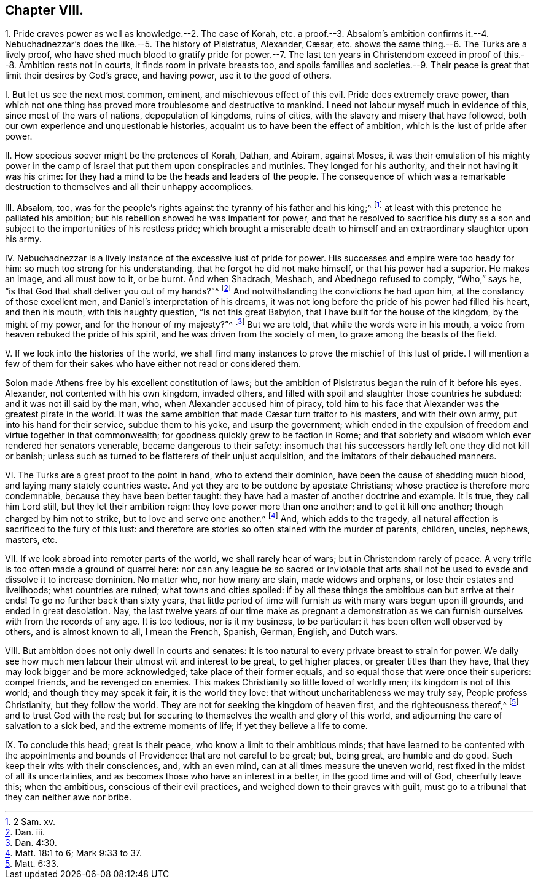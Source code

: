 == Chapter VIII.

1+++.+++ Pride craves power as well as knowledge.--2. The case of Korah,
etc. a proof.--3. Absalom`'s ambition confirms it.--4. Nebuchadnezzar`'s
does the like.--5. The history of Pisistratus,
// lint-disable invalid-characters "æ"
Alexander, Cæsar, etc. shows the same thing.--6. The Turks are a lively proof,
who have shed much blood to gratify pride for power.--7. The last ten years in
Christendom exceed in proof of this.--8. Ambition rests not in courts,
it finds room in private breasts too,
and spoils families and societies.--9. Their peace
is great that limit their desires by God`'s grace,
and having power, use it to the good of others.

I+++.+++ But let us see the next most common, eminent, and mischievous effect of this evil.
Pride does extremely crave power,
than which not one thing has proved more troublesome and destructive to mankind.
I need not labour myself much in evidence of this, since most of the wars of nations,
depopulation of kingdoms, ruins of cities,
with the slavery and misery that have followed,
both our own experience and unquestionable histories,
acquaint us to have been the effect of ambition, which is the lust of pride after power.

II. How specious soever might be the pretences of Korah, Dathan, and Abiram,
against Moses,
it was their emulation of his mighty power in the camp of
Israel that put them upon conspiracies and mutinies.
They longed for his authority, and their not having it was his crime:
for they had a mind to be the heads and leaders of the people.
The consequence of which was a remarkable destruction
to themselves and all their unhappy accomplices.

III.
Absalom, too,
was for the people`'s rights against the tyranny of his father and his king;^
footnote:[2 Sam.
xv.]
at least with this pretence he palliated his ambition;
but his rebellion showed he was impatient for power,
and that he resolved to sacrifice his duty as a son and
subject to the importunities of his restless pride;
which brought a miserable death to himself and an extraordinary slaughter upon his army.

IV. Nebuchadnezzar is a lively instance of the excessive lust of pride for power.
His successes and empire were too heady for him:
so much too strong for his understanding, that he forgot he did not make himself,
or that his power had a superior.
He makes an image, and all must bow to it, or be burnt.
And when Shadrach, Meshach, and Abednego refused to comply, "`Who,`" says he,
"`is that God that shall deliver you out of my hands?`"^
footnote:[Dan.
iii.]
And notwithstanding the convictions he had upon him,
at the constancy of those excellent men, and Daniel`'s interpretation of his dreams,
it was not long before the pride of his power had filled his heart, and then his mouth,
with this haughty question, "`Is not this great Babylon,
that I have built for the house of the kingdom, by the might of my power,
and for the honour of my majesty?`"^
footnote:[Dan. 4:30.]
But we are told, that while the words were in his mouth,
a voice from heaven rebuked the pride of his spirit,
and he was driven from the society of men, to graze among the beasts of the field.

V+++.+++ If we look into the histories of the world,
we shall find many instances to prove the mischief of this lust of pride.
I will mention a few of them for their sakes who have either not read or considered them.

Solon made Athens free by his excellent constitution of laws;
but the ambition of Pisistratus began the ruin of it before his eyes.
Alexander, not contented with his own kingdom, invaded others,
and filled with spoil and slaughter those countries he subdued:
and it was not ill said by the man, who, when Alexander accused him of piracy,
told him to his face that Alexander was the greatest pirate in the world.
// lint-disable invalid-characters "æ"
It was the same ambition that made Cæsar turn traitor to his masters,
and with their own army, put into his hand for their service, subdue them to his yoke,
and usurp the government;
which ended in the expulsion of freedom and virtue together in that commonwealth;
for goodness quickly grew to be faction in Rome;
and that sobriety and wisdom which ever rendered her senators venerable,
became dangerous to their safety:
insomuch that his successors hardly left one they did not kill or banish;
unless such as turned to be flatterers of their unjust acquisition,
and the imitators of their debauched manners.

VI. The Turks are a great proof to the point in hand, who to extend their dominion,
have been the cause of shedding much blood, and laying many stately countries waste.
And yet they are to be outdone by apostate Christians;
whose practice is therefore more condemnable, because they have been better taught:
they have had a master of another doctrine and example.
It is true, they call him Lord still, but they let their ambition reign:
they love power more than one another; and to get it kill one another;
though charged by him not to strike, but to love and serve one another.^
footnote:[Matt. 18:1 to 6; Mark 9:33 to 37.]
And, which adds to the tragedy,
all natural affection is sacrificed to the fury of this lust:
and therefore are stories so often stained with the murder of parents, children, uncles,
nephews, masters, etc.

VII.
If we look abroad into remoter parts of the world, we shall rarely hear of wars;
but in Christendom rarely of peace.
A very trifle is too often made a ground of quarrel here:
nor can any league be so sacred or inviolable that arts
shall not be used to evade and dissolve it to increase dominion.
No matter who, nor how many are slain, made widows and orphans,
or lose their estates and livelihoods; what countries are ruined;
what towns and cities spoiled:
if by all these things the ambitious can but arrive at their ends!
To go no further back than sixty years,
that little period of time will furnish us with many wars begun upon ill grounds,
and ended in great desolation.
Nay, the last twelve years of our time make as pregnant a demonstration
as we can furnish ourselves with from the records of any age.
It is too tedious, nor is it my business, to be particular:
it has been often well observed by others, and is almost known to all, I mean the French,
Spanish, German, English, and Dutch wars.

VIII.
But ambition does not only dwell in courts and senates:
it is too natural to every private breast to strain for power.
We daily see how much men labour their utmost wit and interest to be great,
to get higher places, or greater titles than they have,
that they may look bigger and be more acknowledged; take place of their former equals,
and so equal those that were once their superiors: compel friends,
and be revenged on enemies.
This makes Christianity so little loved of worldly men; its kingdom is not of this world;
and though they may speak it fair, it is the world they love:
that without uncharitableness we may truly say, People profess Christianity,
but they follow the world.
They are not for seeking the kingdom of heaven first, and the righteousness thereof,^
footnote:[Matt. 6:33.]
and to trust God with the rest;
but for securing to themselves the wealth and glory of this world,
and adjourning the care of salvation to a sick bed, and the extreme moments of life;
if yet they believe a life to come.

IX. To conclude this head; great is their peace,
who know a limit to their ambitious minds;
that have learned to be contented with the appointments and bounds of Providence:
that are not careful to be great; but, being great, are humble and do good.
Such keep their wits with their consciences, and, with an even mind,
can at all times measure the uneven world,
rest fixed in the midst of all its uncertainties,
and as becomes those who have an interest in a better, in the good time and will of God,
cheerfully leave this; when the ambitious, conscious of their evil practices,
and weighed down to their graves with guilt,
must go to a tribunal that they can neither awe nor bribe.
